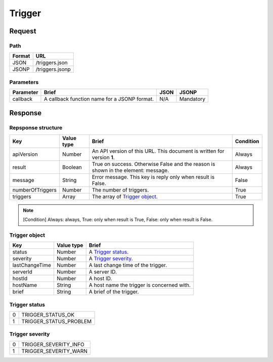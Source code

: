 =========================
Trigger
=========================

Request
=======

Path
----
.. list-table::
   :header-rows: 1

   * - Format
     - URL
   * - JSON
     - /triggers.json
   * - JSONP
     - /triggers.jsonp

Parameters
----------
.. list-table::
   :header-rows: 1

   * - Parameter
     - Brief
     - JSON
     - JSONP
   * - callback
     - A callback function name for a JSONP format.
     - N/A
     - Mandatory

Response
========

Repsponse structure
-------------------
.. list-table::
   :header-rows: 1

   * - Key
     - Value type
     - Brief
     - Condition
   * - apiVersion
     - Number
     - An API version of this URL.
       This document is written for version **1**.
     - Always
   * - result
     - Boolean
     - True on success. Otherwise False and the reason is shown in the
       element: message.
     - Always
   * - message
     - String
     - Error message. This key is reply only when result is False.
     - False
   * - numberOfTriggers
     - Number
     - The number of triggers.
     - True
   * - triggers
     - Array
     - The array of `Trigger object`_.
     - True

.. note:: [Condition] Always: always, True: only when result is True, False: only when result is False.

Trigger object
-------------
.. list-table::
   :header-rows: 1

   * - Key
     - Value type
     - Brief
   * - status
     - Number
     - A `Trigger status`_.
   * - severity
     - Number
     - A `Trigger severity`_.
   * - lastChangeTime
     - Number
     - A last change time of the trigger.
   * - serverId
     - Number
     - A server ID.
   * - hostId
     - Number
     - A host ID.
   * - hostName
     - String
     - A host name the trigger is concerned with.
   * - brief
     - String
     - A brief of the trigger.

Trigger status
--------------
.. list-table::

   * - 0
     - TRIGGER_STATUS_OK
   * - 1
     - TRIGGER_STATUS_PROBLEM

Trigger severity
----------------
.. list-table::

   * - 0
     - TRIGGER_SEVERITY_INFO
   * - 1
     - TRIGGER_SEVERITY_WARN

